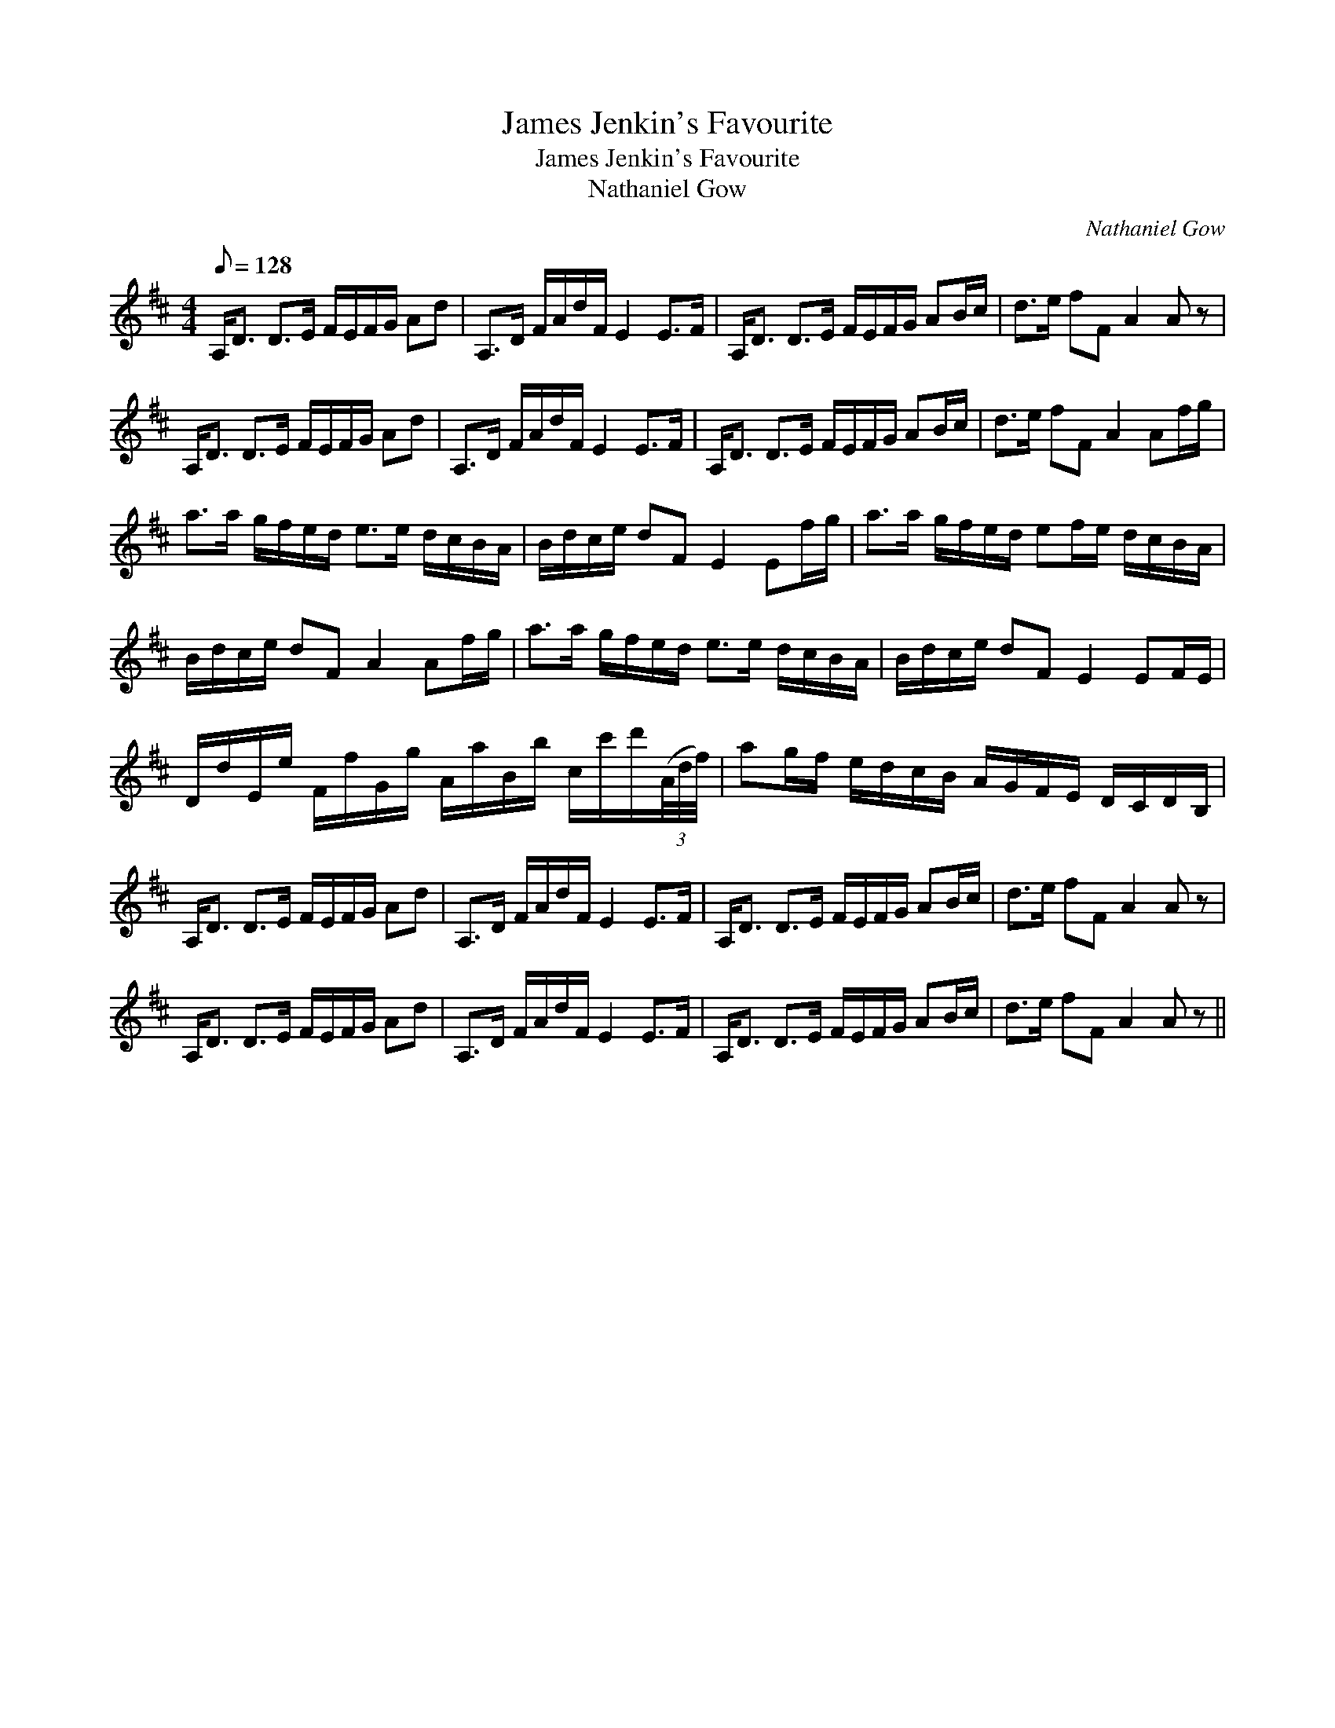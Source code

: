 X:1
T:James Jenkin's Favourite
T:James Jenkin's Favourite
T:Nathaniel Gow
C:Nathaniel Gow
L:1/8
Q:1/8=128
M:4/4
K:D
V:1 treble 
V:1
 A,<D D>E F/E/F/G/ Ad | A,>D F/A/d/F/ E2 E>F | A,<D D>E F/E/F/G/ AB/c/ | d>e fF A2 A z | %4
 A,<D D>E F/E/F/G/ Ad | A,>D F/A/d/F/ E2 E>F | A,<D D>E F/E/F/G/ AB/c/ | d>e fF A2 Af/g/ | %8
 a>a g/f/e/d/ e>e d/c/B/A/ | B/d/c/e/ dF E2 Ef/g/ | a>a g/f/e/d/ ef/e/ d/c/B/A/ | %11
 B/d/c/e/ dF A2 Af/g/ | a>a g/f/e/d/ e>e d/c/B/A/ | B/d/c/e/ dF E2 EF/E/ | %14
 D/d/E/e/ F/f/G/g/ A/a/B/b/ c/c'/d'/(3(A/4d/4f/4) | ag/f/ e/d/c/B/ A/G/F/E/ D/C/D/B,/ | %16
 A,<D D>E F/E/F/G/ Ad | A,>D F/A/d/F/ E2 E>F | A,<D D>E F/E/F/G/ AB/c/ | d>e fF A2 A z | %20
 A,<D D>E F/E/F/G/ Ad | A,>D F/A/d/F/ E2 E>F | A,<D D>E F/E/F/G/ AB/c/ | d>e fF A2 A z || %24

